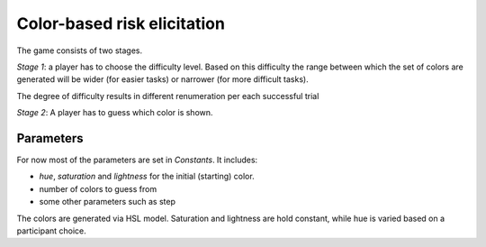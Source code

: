 Color-based risk elicitation
=============================

The game consists of two stages.

*Stage 1*: a player has to choose the difficulty level. Based on this difficulty the range between which
the set of colors are generated will be wider (for easier tasks) or narrower (for more difficult tasks).

The degree of difficulty results in different renumeration per each successful trial

*Stage 2*: A player has to guess which color is shown.

Parameters
----------

For now most of the parameters are set in `Constants`. It includes:

- `hue`, `saturation` and `lightness` for the initial (starting) color.
- number of colors to guess from
- some other parameters such as step

The colors are generated via HSL model. Saturation and lightness are hold constant, while hue is varied
based on a participant choice.


